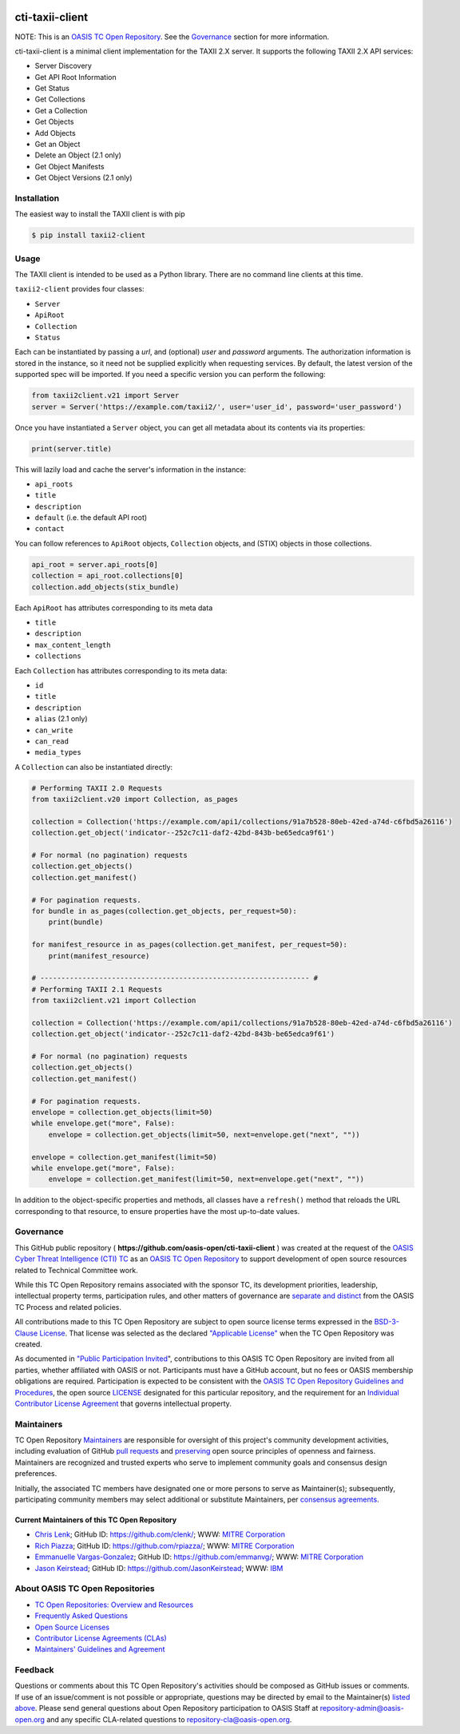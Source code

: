 |Build_Status| |Coverage| |Version|

cti-taxii-client
================

NOTE: This is an `OASIS TC Open Repository
<https://www.oasis-open.org/resources/open-repositories/>`_. See the
`Governance`_ section for more information.

cti-taxii-client is a minimal client implementation for the TAXII 2.X server.
It supports the following TAXII 2.X API services:

- Server Discovery
- Get API Root Information
- Get Status
- Get Collections
- Get a Collection
- Get Objects
- Add Objects
- Get an Object
- Delete an Object (2.1 only)
- Get Object Manifests
- Get Object Versions (2.1 only)

Installation
------------

The easiest way to install the TAXII client is with pip

.. code-block:: bash

   $ pip install taxii2-client

Usage
-----

The TAXII client is intended to be used as a Python library.  There are no
command line clients at this time.

``taxii2-client`` provides four classes:

- ``Server``
- ``ApiRoot``
- ``Collection``
- ``Status``

Each can be instantiated by passing a `url`, and (optional) `user` and
`password` arguments. The authorization information is stored in the instance,
so it need not be supplied explicitly when requesting services. By default, the
latest version of the supported spec will be imported. If you need a specific
version you can perform the following:

.. code-block:: python

   from taxii2client.v21 import Server
   server = Server('https://example.com/taxii2/', user='user_id', password='user_password')

Once you have instantiated a ``Server`` object, you can get all metadata about
its contents via its properties:

.. code-block:: python

   print(server.title)

This will lazily load and cache the server's information in the instance:

- ``api_roots``
- ``title``
- ``description``
- ``default`` (i.e. the default API root)
- ``contact``

You can follow references to ``ApiRoot`` objects,
``Collection`` objects, and (STIX) objects in those collections.

.. code-block:: python

   api_root = server.api_roots[0]
   collection = api_root.collections[0]
   collection.add_objects(stix_bundle)

Each ``ApiRoot`` has attributes corresponding to its meta data

- ``title``
- ``description``
- ``max_content_length``
- ``collections``

Each ``Collection`` has attributes corresponding to its meta data:

- ``id``
- ``title``
- ``description``
- ``alias`` (2.1 only)
- ``can_write``
- ``can_read``
- ``media_types``

A ``Collection`` can also be instantiated directly:

.. code-block:: python

    # Performing TAXII 2.0 Requests
    from taxii2client.v20 import Collection, as_pages

    collection = Collection('https://example.com/api1/collections/91a7b528-80eb-42ed-a74d-c6fbd5a26116')
    collection.get_object('indicator--252c7c11-daf2-42bd-843b-be65edca9f61')

    # For normal (no pagination) requests
    collection.get_objects()
    collection.get_manifest()

    # For pagination requests.
    for bundle in as_pages(collection.get_objects, per_request=50):
        print(bundle)

    for manifest_resource in as_pages(collection.get_manifest, per_request=50):
        print(manifest_resource)

    # ---------------------------------------------------------------- #
    # Performing TAXII 2.1 Requests
    from taxii2client.v21 import Collection

    collection = Collection('https://example.com/api1/collections/91a7b528-80eb-42ed-a74d-c6fbd5a26116')
    collection.get_object('indicator--252c7c11-daf2-42bd-843b-be65edca9f61')

    # For normal (no pagination) requests
    collection.get_objects()
    collection.get_manifest()

    # For pagination requests.
    envelope = collection.get_objects(limit=50)
    while envelope.get("more", False):
        envelope = collection.get_objects(limit=50, next=envelope.get("next", ""))

    envelope = collection.get_manifest(limit=50)
    while envelope.get("more", False):
        envelope = collection.get_manifest(limit=50, next=envelope.get("next", ""))

In addition to the object-specific properties and methods, all classes have a
``refresh()`` method that reloads the URL corresponding to that resource, to
ensure properties have the most up-to-date values.

Governance
----------

This GitHub public repository (
**https://github.com/oasis-open/cti-taxii-client** ) was created at the request
of the `OASIS Cyber Threat Intelligence (CTI) TC
<https://www.oasis-open.org/committees/cti/>`__ as an `OASIS TC Open Repository
<https://www.oasis-open.org/resources/open-repositories/>`__ to support
development of open source resources related to Technical Committee work.

While this TC Open Repository remains associated with the sponsor TC, its
development priorities, leadership, intellectual property terms, participation
rules, and other matters of governance are `separate and distinct
<https://github.com/oasis-open/cti-taxii-client/blob/master/CONTRIBUTING.md#governance-distinct-from-oasis-tc-process>`__
from the OASIS TC Process and related policies.

All contributions made to this TC Open Repository are subject to open source
license terms expressed in the `BSD-3-Clause License
<https://www.oasis-open.org/sites/www.oasis-open.org/files/BSD-3-Clause.txt>`__.
That license was selected as the declared `"Applicable License"
<https://www.oasis-open.org/resources/open-repositories/licenses>`__ when the
TC Open Repository was created.

As documented in `"Public Participation Invited
<https://github.com/oasis-open/cti-taxii-client/blob/master/CONTRIBUTING.md#public-participation-invited>`__",
contributions to this OASIS TC Open Repository are invited from all parties,
whether affiliated with OASIS or not. Participants must have a GitHub account,
but no fees or OASIS membership obligations are required. Participation is
expected to be consistent with the `OASIS TC Open Repository Guidelines and
Procedures
<https://www.oasis-open.org/policies-guidelines/open-repositories>`__, the open
source `LICENSE
<https://github.com/oasis-open/cti-taxii-client/blob/master/LICENSE>`__
designated for this particular repository, and the requirement for an
`Individual Contributor License Agreement
<https://www.oasis-open.org/resources/open-repositories/cla/individual-cla>`__
that governs intellectual property.

Maintainers
-----------

TC Open Repository `Maintainers
<https://www.oasis-open.org/resources/open-repositories/maintainers-guide>`__
are responsible for oversight of this project's community development
activities, including evaluation of GitHub `pull requests
<https://github.com/oasis-open/cti-taxii-client/blob/master/CONTRIBUTING.md#fork-and-pull-collaboration-model>`__
and `preserving
<https://www.oasis-open.org/policies-guidelines/open-repositories#repositoryManagement>`__
open source principles of openness and fairness. Maintainers are recognized and
trusted experts who serve to implement community goals and consensus design
preferences.

Initially, the associated TC members have designated one or more persons to
serve as Maintainer(s); subsequently, participating community members may select
additional or substitute Maintainers, per `consensus agreements
<https://www.oasis-open.org/resources/open-repositories/maintainers-guide#additionalMaintainers>`__.

Current Maintainers of this TC Open Repository
~~~~~~~~~~~~~~~~~~~~~~~~~~~~~~~~~~~~~~~~~~~~~~

-  `Chris Lenk <mailto:clenk@mitre.org>`__; GitHub ID:
   https://github.com/clenk/; WWW: `MITRE
   Corporation <https://www.mitre.org/>`__
-  `Rich Piazza <mailto:rpiazza@mitre.org>`__; GitHub ID:
   https://github.com/rpiazza/; WWW: `MITRE
   Corporation <https://www.mitre.org/>`__
-  `Emmanuelle Vargas-Gonzalez <mailto:emmanuelle@mitre.org>`__; GitHub ID:
   https://github.com/emmanvg/; WWW: `MITRE
   Corporation <https://www.mitre.org/>`__
-  `Jason Keirstead <mailto:Jason.Keirstead@ca.ibm.com>`__; GitHub ID:
   https://github.com/JasonKeirstead; WWW: `IBM <http://www.ibm.com/>`__

About OASIS TC Open Repositories
--------------------------------

-  `TC Open Repositories: Overview and
   Resources <https://www.oasis-open.org/resources/open-repositories/>`__
-  `Frequently Asked
   Questions <https://www.oasis-open.org/resources/open-repositories/faq>`__
-  `Open Source
   Licenses <https://www.oasis-open.org/resources/open-repositories/licenses>`__
-  `Contributor License Agreements
   (CLAs) <https://www.oasis-open.org/resources/open-repositories/cla>`__
-  `Maintainers' Guidelines and
   Agreement <https://www.oasis-open.org/resources/open-repositories/maintainers-guide>`__

Feedback
--------

Questions or comments about this TC Open Repository's activities should be composed
as GitHub issues or comments. If use of an issue/comment is not possible or
appropriate, questions may be directed by email to the Maintainer(s) `listed
above <#currentMaintainers>`__. Please send general questions about Open
Repository participation to OASIS Staff at repository-admin@oasis-open.org and
any specific CLA-related questions to repository-cla@oasis-open.org.

.. |Build_Status| image:: https://github.com/oasis-open/cti-taxii-client/workflows/cti-taxii-client%20test%20harness/badge.svg
   :target: https://github.com/oasis-open/cti-taxii-client/actions?query=workflow%3A%22cti-taxii-client+test+harness%22
.. |Coverage| image:: https://codecov.io/gh/oasis-open/cti-taxii-client/branch/master/graph/badge.svg
   :target: https://codecov.io/gh/oasis-open/cti-taxii-client
.. |Version| image:: https://img.shields.io/pypi/v/taxii2-client.svg?maxAge=3600
   :target: https://pypi.python.org/pypi/taxii2-client/
